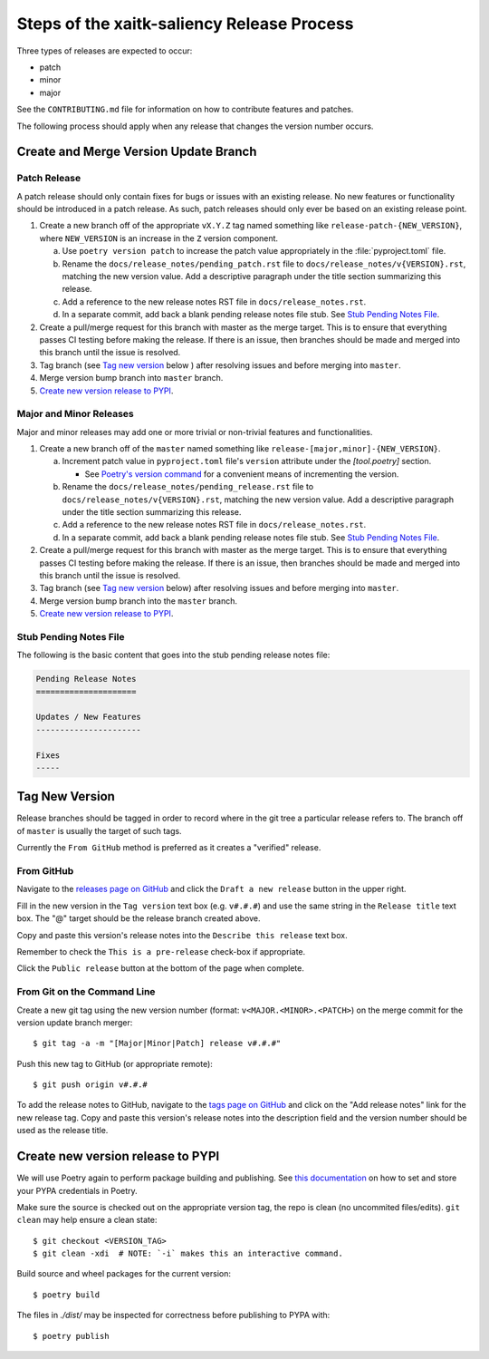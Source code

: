 Steps of the xaitk-saliency Release Process
===========================================
Three types of releases are expected to occur:

* patch
* minor
* major

See the ``CONTRIBUTING.md`` file for information on how to contribute features
and patches.

The following process should apply when any release that changes the version
number occurs.

Create and Merge Version Update Branch
--------------------------------------

Patch Release
^^^^^^^^^^^^^
A patch release should only contain fixes for bugs or issues with an existing
release.
No new features or functionality should be introduced in a patch release.
As such, patch releases should only ever be based on an existing release point.

1. Create a new branch off of the appropriate ``vX.Y.Z`` tag named something
   like ``release-patch-{NEW_VERSION}``, where ``NEW_VERSION`` is an increase
   in the ``Z`` version component.

   a. Use ``poetry version patch`` to increase the patch value appropriately in
      the :file:`pyproject.toml` file.

   b. Rename the ``docs/release_notes/pending_patch.rst`` file to
      ``docs/release_notes/v{VERSION}.rst``, matching the new version value.
      Add a descriptive paragraph under the title section summarizing this
      release.

   c. Add a reference to the new release notes RST file in
      ``docs/release_notes.rst``.

   d. In a separate commit, add back a blank pending release notes file stub.
      See `Stub Pending Notes File`_.

2. Create a pull/merge request for this branch with master as the merge target.
   This is to ensure that everything passes CI testing before making the
   release. If there is an issue, then branches should be made and merged into
   this branch until the issue is resolved.

3. Tag branch (see `Tag new version`_ below ) after resolving issues and before
   merging into ``master``.

4. Merge version bump branch into ``master`` branch.

5. `Create new version release to PYPI`_.

Major and Minor Releases
^^^^^^^^^^^^^^^^^^^^^^^^
Major and minor releases may add one or more trivial or non-trivial features
and functionalities.

1. Create a new branch off of the ``master`` named something like
   ``release-[major,minor]-{NEW_VERSION}``.

   a. Increment patch value in  ``pyproject.toml`` file's ``version`` attribute
      under the `[tool.poetry]` section.

      * See `Poetry's version command`_ for a convenient means of incrementing
        the version.

   b. Rename the ``docs/release_notes/pending_release.rst`` file to
      ``docs/release_notes/v{VERSION}.rst``, matching the new version value.
      Add a descriptive paragraph under the title section summarizing this
      release.

   c. Add a reference to the new release notes RST file in
      ``docs/release_notes.rst``.

   d. In a separate commit, add back a blank pending release notes file stub.
      See `Stub Pending Notes File`_.

2. Create a pull/merge request for this branch with master as the merge target.
   This is to ensure that everything passes CI testing before making the
   release. If there is an issue, then branches should be made and merged into
   this branch until the issue is resolved.

3. Tag branch (see `Tag new version`_ below) after resolving issues and before
   merging into ``master``.

4. Merge version bump branch into the ``master`` branch.

5. `Create new version release to PYPI`_.

Stub Pending Notes File
^^^^^^^^^^^^^^^^^^^^^^^
The following is the basic content that goes into the stub pending release
notes file:

.. code-block::

    Pending Release Notes
    =====================

    Updates / New Features
    ----------------------

    Fixes
    -----

Tag New Version
--------------
Release branches should be tagged in order to record where in the git tree a
particular release refers to.
The branch off of ``master`` is usually the target of such tags.

Currently the ``From GitHub`` method is preferred as it creates a "verified"
release.

From GitHub
^^^^^^^^^^^
Navigate to the `releases page on GitHub`_ and click the ``Draft a new
release`` button in the upper right.

Fill in the new version in the ``Tag version`` text box (e.g. ``v#.#.#``)
and use the same string in the ``Release title`` text box.
The "@" target should be the release branch created above.

Copy and paste this version's release notes into the ``Describe this release``
text box.

Remember to check the ``This is a pre-release`` check-box if appropriate.

Click the ``Public release`` button at the bottom of the page when complete.

From Git on the Command Line
^^^^^^^^^^^^^^^^^^^^^^^^^^^^
Create a new git tag using the new version number (format:
``v<MAJOR.<MINOR>.<PATCH>``) on the merge commit for the version update branch
merger::

    $ git tag -a -m "[Major|Minor|Patch] release v#.#.#"

Push this new tag to GitHub (or appropriate remote)::

    $ git push origin v#.#.#

To add the release notes to GitHub, navigate to the `tags page on GitHub`_
and click on the "Add release notes" link for the new release tag.  Copy and
paste this version's release notes into the description field and the version
number should be used as the release title.

Create new version release to PYPI
----------------------------------

__ https://python-poetry.org/docs/repositories/#configuring-credentials

We will use Poetry again to perform package building and publishing.
See `this documentation`__ on how to set and store your PYPA credentials in Poetry.

Make sure the source is checked out on the appropriate  version tag, the repo
is clean (no uncommited files/edits). ``git clean`` may help ensure a clean
state::

    $ git checkout <VERSION_TAG>
    $ git clean -xdi  # NOTE: `-i` makes this an interactive command.

Build source and wheel packages for the current version::

    $ poetry build

The files in `./dist/` may be inspected for correctness before publishing to
PYPA with::

    $ poetry publish


.. _Poetry's version command: https://python-poetry.org/docs/cli/#version
.. _releases page on GitHub: https://github.com/XAITK/xaitk-saliency/releases
.. _tags page on GitHub: https://github.com/XAITK/xaitk-saliency/tags
